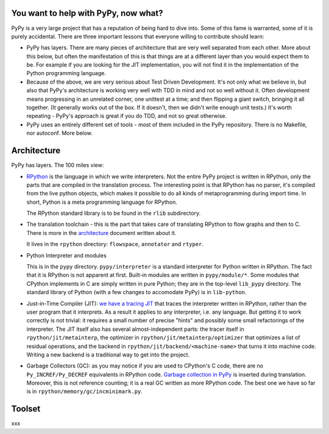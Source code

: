 
You want to help with PyPy, now what?
=====================================

PyPy is a very large project that has a reputation of being hard to dive into.
Some of this fame is warranted, some of it is purely accidental. There are three
important lessons that everyone willing to contribute should learn:

* PyPy has layers. There are many pieces of architecture that are very well
  separated from each other. More about this below, but often the manifestation
  of this is that things are at a different layer than you would expect them
  to be. For example if you are looking for the JIT implementation, you will
  not find it in the implementation of the Python programming language.

* Because of the above, we are very serious about Test Driven Development.
  It's not only what we believe in, but also that PyPy's architecture is
  working very well with TDD in mind and not so well without it. Often
  development means progressing in an unrelated corner, one unittest
  at a time; and then flipping a giant switch, bringing it all together.
  (It generally works out of the box.  If it doesn't, then we didn't
  write enough unit tests.)  It's worth repeating - PyPy's
  approach is great if you do TDD, and not so great otherwise.

* PyPy uses an entirely different set of tools - most of them included
  in the PyPy repository. There is no Makefile, nor autoconf. More below.

Architecture
============

PyPy has layers. The 100 miles view:

* `RPython`_ is the language in which we write interpreters. Not the entire
  PyPy project is written in RPython, only the parts that are compiled in
  the translation process. The interesting point is that RPython has no parser,
  it's compiled from the live python objects, which makes it possible to do
  all kinds of metaprogramming during import time. In short, Python is a meta
  programming language for RPython.

  The RPython standard library is to be found in the ``rlib`` subdirectory.

.. _`RPython`: coding-guide.html#RPython

* The translation toolchain - this is the part that takes care of translating
  RPython to flow graphs and then to C. There is more in the `architecture`_
  document written about it.

  It lives in the ``rpython`` directory: ``flowspace``, ``annotator``
  and ``rtyper``.

.. _`architecture`: architecture.html 

* Python Interpreter and modules

  This is in the ``pypy`` directory.  ``pypy/interpreter`` is a standard
  interpreter for Python written in RPython.  The fact that it is
  RPython is not apparent at first.  Built-in modules are written in
  ``pypy/module/*``.  Some modules that CPython implements in C are
  simply written in pure Python; they are in the top-level ``lib_pypy``
  directory.  The standard library of Python (with a few changes to
  accomodate PyPy) is in ``lib-python``.

* Just-in-Time Compiler (JIT): `we have a tracing JIT`_ that traces the
  interpreter written in RPython, rather than the user program that it
  interprets.  As a result it applies to any interpreter, i.e. any
  language.  But getting it to work correctly is not trivial: it
  requires a small number of precise "hints" and possibly some small
  refactorings of the interpreter.  The JIT itself also has several
  almost-independent parts: the tracer itself in ``rpython/jit/metainterp``, the
  optimizer in ``rpython/jit/metainterp/optimizer`` that optimizes a list of
  residual operations, and the backend in ``rpython/jit/backend/<machine-name>``
  that turns it into machine code.  Writing a new backend is a
  traditional way to get into the project.

.. _`we have a tracing JIT`: jit/index.html

* Garbage Collectors (GC): as you may notice if you are used to CPython's
  C code, there are no ``Py_INCREF/Py_DECREF`` equivalents in RPython code.
  `Garbage collection in PyPy`_ is inserted
  during translation.  Moreover, this is not reference counting; it is a real
  GC written as more RPython code.  The best one we have so far is in
  ``rpython/memory/gc/incminimark.py``.

.. _`Garbage collection in PyPy`: garbage_collection.html


Toolset
=======

xxx
